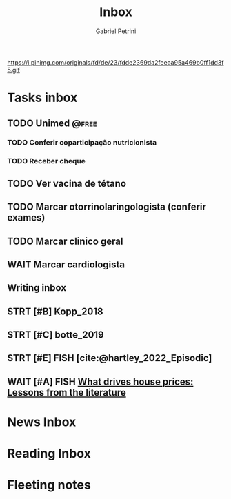 #+OPTIONS: num:nil toc:nil
#+TITLE: Inbox
#+AUTHOR: Gabriel Petrini
#+OPTIONS: num:nil ^:{}
#+EXCLUDE_TAGS: ARCHIVE noexport
#+ATTR_HTML: :width 1080px :style float:left;margin-bottom:20px; :class banner
#+HUGO_AUTO_SET_LASTMOD: t
#+hugo_base_dir: ~/BrainDump/
#+BIBLIOGRAPHY: ~/Org/zotero_refs.bib
#+hugo_section: gtd
#+FILETAGS: workflow gtd
https://i.pinimg.com/originals/fd/de/23/fdde2369da2feeaa95a469b0ff1dd3f5.gif

* Tasks inbox
:PROPERTIES:
:ID:       257e67c4-ac7c-489b-b4f3-8420f4b0a5e4
:agenda-group: @inbox
:END:
** TODO Unimed :@free:
*** TODO Conferir coparticipação nutricionista
*** TODO Receber cheque
** TODO Ver vacina de tétano
** TODO Marcar otorrinolaringologista (conferir exames)
** TODO Marcar clinico geral
** WAIT Marcar cardiologista
** Writing inbox

** STRT [#B] Kopp_2018

** STRT [#C] botte_2019
** STRT [#E] FISH [cite:@hartley_2022_Episodic]
** WAIT [#A] FISH [[https://voxeu.org/article/what-drives-house-prices-some-lessons-literature][What drives house prices: Lessons from the literature]]
* News Inbox

* Reading Inbox

* Fleeting notes
